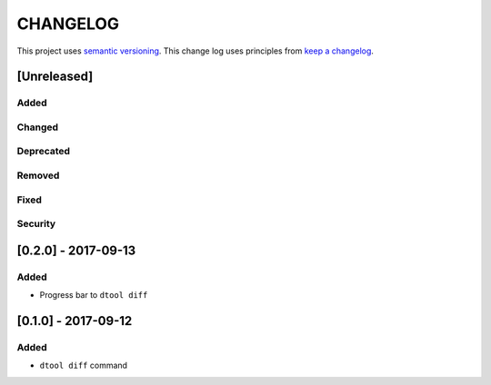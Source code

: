 CHANGELOG
=========

This project uses `semantic versioning <http://semver.org/>`_.
This change log uses principles from `keep a changelog <http://keepachangelog.com/>`_.

[Unreleased]
------------

Added
^^^^^


Changed
^^^^^^^


Deprecated
^^^^^^^^^^


Removed
^^^^^^^


Fixed
^^^^^


Security
^^^^^^^^


[0.2.0] - 2017-09-13
--------------------

Added
^^^^^

- Progress bar to ``dtool diff``


[0.1.0] - 2017-09-12
--------------------

Added
^^^^^

- ``dtool diff`` command
